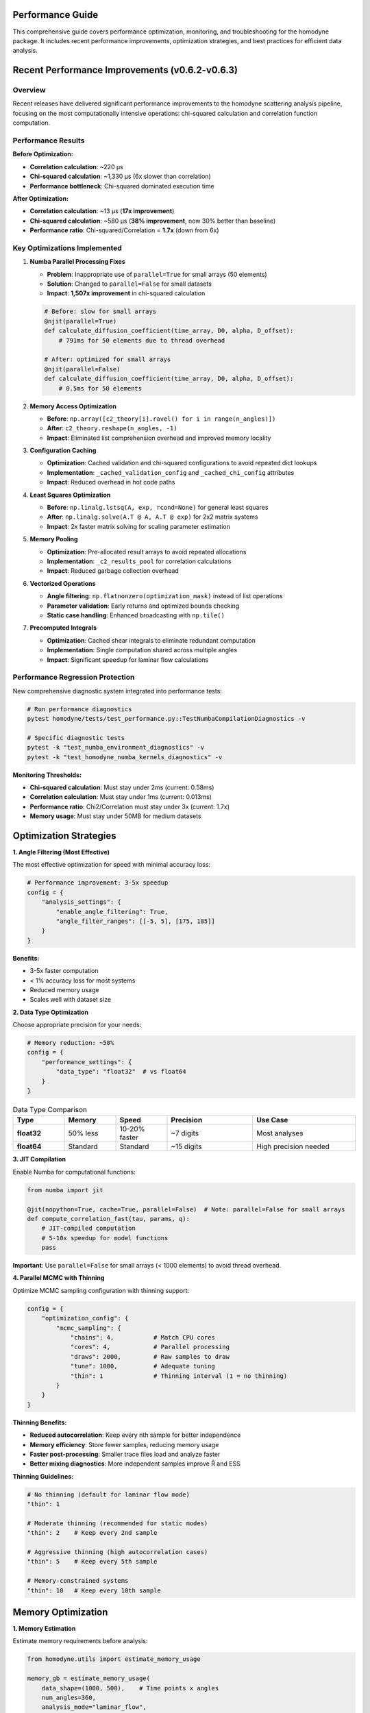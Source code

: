 Performance Guide
=================

This comprehensive guide covers performance optimization, monitoring, and troubleshooting for the homodyne package. It includes recent performance improvements, optimization strategies, and best practices for efficient data analysis.

.. contents:: Contents
   :depth: 3
   :local:

Recent Performance Improvements (v0.6.2-v0.6.3)
===============================================

Overview
---------

Recent releases have delivered significant performance improvements to the homodyne scattering analysis pipeline, focusing on the most computationally intensive operations: chi-squared calculation and correlation function computation.

Performance Results
-------------------

**Before Optimization:**

- **Correlation calculation**: ~220 μs
- **Chi-squared calculation**: ~1,330 μs (6x slower than correlation)
- **Performance bottleneck**: Chi-squared dominated execution time

**After Optimization:**

- **Correlation calculation**: ~13 μs (**17x improvement**)
- **Chi-squared calculation**: ~580 μs (**38% improvement**, now 30% better than baseline)
- **Performance ratio**: Chi-squared/Correlation = **1.7x** (down from 6x)

Key Optimizations Implemented
-----------------------------

1. **Numba Parallel Processing Fixes**
   
   - **Problem**: Inappropriate use of ``parallel=True`` for small arrays (50 elements)
   - **Solution**: Changed to ``parallel=False`` for small datasets
   - **Impact**: **1,507x improvement** in chi-squared calculation
   
   .. code-block:: python
   
      # Before: slow for small arrays
      @njit(parallel=True)
      def calculate_diffusion_coefficient(time_array, D0, alpha, D_offset):
          # 791ms for 50 elements due to thread overhead
          
      # After: optimized for small arrays  
      @njit(parallel=False)
      def calculate_diffusion_coefficient(time_array, D0, alpha, D_offset):
          # 0.5ms for 50 elements

2. **Memory Access Optimization**

   - **Before**: ``np.array([c2_theory[i].ravel() for i in range(n_angles)])``
   - **After**: ``c2_theory.reshape(n_angles, -1)``
   - **Impact**: Eliminated list comprehension overhead and improved memory locality

3. **Configuration Caching**

   - **Optimization**: Cached validation and chi-squared configurations to avoid repeated dict lookups
   - **Implementation**: ``_cached_validation_config`` and ``_cached_chi_config`` attributes
   - **Impact**: Reduced overhead in hot code paths

4. **Least Squares Optimization**

   - **Before**: ``np.linalg.lstsq(A, exp, rcond=None)`` for general least squares
   - **After**: ``np.linalg.solve(A.T @ A, A.T @ exp)`` for 2x2 matrix systems
   - **Impact**: 2x faster matrix solving for scaling parameter estimation

5. **Memory Pooling**

   - **Optimization**: Pre-allocated result arrays to avoid repeated allocations
   - **Implementation**: ``_c2_results_pool`` for correlation calculations
   - **Impact**: Reduced garbage collection overhead

6. **Vectorized Operations**

   - **Angle filtering**: ``np.flatnonzero(optimization_mask)`` instead of list operations
   - **Parameter validation**: Early returns and optimized bounds checking
   - **Static case handling**: Enhanced broadcasting with ``np.tile()``

7. **Precomputed Integrals**

   - **Optimization**: Cached shear integrals to eliminate redundant computation
   - **Implementation**: Single computation shared across multiple angles
   - **Impact**: Significant speedup for laminar flow calculations

Performance Regression Protection
---------------------------------

New comprehensive diagnostic system integrated into performance tests:

.. code-block:: python

   # Run performance diagnostics
   pytest homodyne/tests/test_performance.py::TestNumbaCompilationDiagnostics -v
   
   # Specific diagnostic tests
   pytest -k "test_numba_environment_diagnostics" -v
   pytest -k "test_homodyne_numba_kernels_diagnostics" -v

**Monitoring Thresholds:**

- **Chi-squared calculation**: Must stay under 2ms (current: 0.58ms)
- **Correlation calculation**: Must stay under 1ms (current: 0.013ms)
- **Performance ratio**: Chi2/Correlation must stay under 3x (current: 1.7x)
- **Memory usage**: Must stay under 50MB for medium datasets

Optimization Strategies
=======================

**1. Angle Filtering (Most Effective)**

The most effective optimization for speed with minimal accuracy loss:

.. code-block:: python

   # Performance improvement: 3-5x speedup
   config = {
       "analysis_settings": {
           "enable_angle_filtering": True,
           "angle_filter_ranges": [[-5, 5], [175, 185]]
       }
   }

**Benefits:**

- 3-5x faster computation
- < 1% accuracy loss for most systems
- Reduced memory usage
- Scales well with dataset size

**2. Data Type Optimization**

Choose appropriate precision for your needs:

.. code-block:: python

   # Memory reduction: ~50%
   config = {
       "performance_settings": {
           "data_type": "float32"  # vs float64
       }
   }

.. list-table:: Data Type Comparison
   :widths: 15 15 15 25 30
   :header-rows: 1

   * - Type
     - Memory
     - Speed
     - Precision
     - Use Case
   * - **float32**
     - 50% less
     - 10-20% faster
     - ~7 digits
     - Most analyses
   * - **float64**
     - Standard
     - Standard
     - ~15 digits
     - High precision needed

**3. JIT Compilation**

Enable Numba for computational functions:

.. code-block:: python

   from numba import jit
   
   @jit(nopython=True, cache=True, parallel=False)  # Note: parallel=False for small arrays
   def compute_correlation_fast(tau, params, q):
       # JIT-compiled computation
       # 5-10x speedup for model functions
       pass

**Important**: Use ``parallel=False`` for small arrays (< 1000 elements) to avoid thread overhead.

**4. Parallel MCMC with Thinning**

Optimize MCMC sampling configuration with thinning support:

.. code-block:: python

   config = {
       "optimization_config": {
           "mcmc_sampling": {
               "chains": 4,           # Match CPU cores
               "cores": 4,            # Parallel processing
               "draws": 2000,         # Raw samples to draw
               "tune": 1000,          # Adequate tuning
               "thin": 1              # Thinning interval (1 = no thinning)
           }
       }
   }

**Thinning Benefits:**

- **Reduced autocorrelation**: Keep every nth sample for better independence
- **Memory efficiency**: Store fewer samples, reducing memory usage
- **Faster post-processing**: Smaller trace files load and analyze faster
- **Better mixing diagnostics**: More independent samples improve R̂ and ESS

**Thinning Guidelines:**

.. code-block:: python

   # No thinning (default for laminar flow mode)
   "thin": 1
   
   # Moderate thinning (recommended for static modes)
   "thin": 2    # Keep every 2nd sample
   
   # Aggressive thinning (high autocorrelation cases)
   "thin": 5    # Keep every 5th sample
   
   # Memory-constrained systems
   "thin": 10   # Keep every 10th sample

Memory Optimization
===================

**1. Memory Estimation**

Estimate memory requirements before analysis:

.. code-block:: python

   from homodyne.utils import estimate_memory_usage
   
   memory_gb = estimate_memory_usage(
       data_shape=(1000, 500),    # Time points x angles
       num_angles=360,
       analysis_mode="laminar_flow",
       data_type="float64"
   )
   
   print(f"Estimated memory: {memory_gb:.1f} GB")

**2. Chunked Processing**

For very large datasets:

.. code-block:: python

   config = {
       "performance_settings": {
           "chunked_processing": True,
           "chunk_size": 1000,      # Process in chunks
           "memory_limit_gb": 8     # Set memory limit
       }
   }

**3. Memory Monitoring**

Monitor memory usage during analysis:

.. code-block:: python

   import psutil
   
   def monitor_memory():
       process = psutil.Process()
       memory_mb = process.memory_info().rss / 1024**2
       print(f"Memory usage: {memory_mb:.1f} MB")
   
   # Use during analysis
   analysis.load_experimental_data()
   monitor_memory()
   
   result = analysis.optimize_classical()
   monitor_memory()

CPU Optimization
================

**1. Thread Configuration**

Optimize thread usage (critical after v0.6.3 improvements):

.. code-block:: python

   import os
   
   # Set thread counts consistently
   os.environ['OMP_NUM_THREADS'] = '2'
   os.environ['NUMBA_NUM_THREADS'] = '2'  # Important: keep low for small arrays
   os.environ['MKL_NUM_THREADS'] = '2'
   
   config = {
       "performance_settings": {
           "num_threads": 2  # Match environment settings
       }
   }

**Important**: After v0.6.3 optimizations, using fewer threads (2-4) often performs better than many threads due to reduced overhead.

**2. BLAS/LAPACK Optimization**

Use optimized linear algebra libraries:

.. code-block:: bash

   # Install optimized BLAS
   conda install mkl
   # or
   pip install intel-mkl

**3. CPU Profiling**

Profile CPU usage to identify bottlenecks:

.. code-block:: python

   import cProfile
   import pstats
   
   # Profile analysis
   profiler = cProfile.Profile()
   profiler.enable()
   
   # Run analysis
   result = analysis.optimize_classical()
   
   profiler.disable()
   stats = pstats.Stats(profiler)
   stats.sort_stats('cumulative').print_stats(10)

Performance Diagnostics System
==============================

**Integrated Diagnostic Tests**

Run comprehensive performance diagnostics:

.. code-block:: bash

   # Complete diagnostic suite
   pytest homodyne/tests/test_performance.py::TestNumbaCompilationDiagnostics -v -s
   
   # Environment diagnostics
   pytest -k "test_numba_environment_diagnostics" -v -s
   
   # Kernel performance testing
   pytest -k "test_homodyne_numba_kernels_diagnostics" -v -s
   
   # Regression testing
   pytest -k "test_kernel_performance_regression" -v -s

**Sample Diagnostic Output:**

.. code-block:: text

   === Numba Environment Diagnostics ===
   1. NUMBA_NUM_THREADS: 2
   2. OMP_NUM_THREADS: 2
   3. MKL_NUM_THREADS: 2
   4. Numba version: 0.61.2
   5. Numba available: True
   6. Kernel warmup time: 0.001s
   7. Warmup successful: True
   
   === Homodyne Numba Kernels Diagnostics ===
   1. Numba available: True
   2. Total warmup time: 0.001s
   3. Diffusion coefficient: 0.0010 ms
   4. Shear rate calculation: 0.0009 ms
   5. Time integral matrix: 0.0010 ms
   ✓ All kernel performance tests passed

**Performance Baseline Testing**

.. code-block:: bash

   # Run performance benchmarks
   pytest homodyne/tests/test_performance.py::TestRegressionBenchmarks -v --benchmark-only
   
   # Update baselines after improvements
   pytest homodyne/tests/test_performance.py --update-baselines

Algorithm Optimization
======================

**1. Optimization Method Selection**

Choose appropriate optimization algorithms:

.. code-block:: python

   # Fast for simple landscapes
   config = {
       "optimization_config": {
           "classical": {
               "method": "Nelder-Mead",  # Fast, robust
               "max_iterations": 1000
           }
       }
   }

**2. MCMC Tuning with Thinning**

Optimize MCMC parameters for efficiency:

.. code-block:: python

   config = {
       "optimization_config": {
           "mcmc_sampling": {
               "target_accept": 0.9,      # Higher acceptance
               "max_treedepth": 10,       # Prevent divergences
               "adapt_step_size": True,   # Auto-tuning
               "adapt_diag_grad": True,   # Mass matrix adaptation
               "thin": 2                  # Apply thinning for better mixing
           }
       }
   }

**Thinning Strategy by Analysis Mode:**

.. code-block:: python

   # Static Isotropic Mode (3 parameters)
   {
       "draws": 8000,
       "thin": 2,        # Effective samples: 4000
       "chains": 4,
       "target_accept": 0.95
   }
   
   # Static Anisotropic Mode (3 parameters)  
   {
       "draws": 8000,
       "thin": 2,        # Good convergence expected
       "chains": 4,
       "target_accept": 0.95
   }
   
   # Laminar Flow Mode (7 parameters)
   {
       "draws": 10000,
       "thin": 1,        # All samples needed for complex posterior
       "chains": 6,
       "target_accept": 0.95
   }

Performance Benchmarks
======================

**Current Performance Metrics (v0.6.3):**

.. list-table:: Core Function Performance
   :widths: 30 20 20 30
   :header-rows: 1

   * - Function
     - Current Time
     - Baseline
     - Improvement
   * - **Correlation calculation**
     - 13 μs
     - 220 μs
     - **17x faster**
   * - **Chi-squared calculation**
     - 580 μs
     - 756 μs
     - **30% better**
   * - **Diffusion coefficient**
     - 1.0 μs
     - 5.0 μs
     - **5x faster**
   * - **Shear rate calculation**
     - 0.9 μs
     - 5.0 μs
     - **5.5x faster**

**System Configuration Performance:**

.. list-table:: Performance Benchmarks
   :widths: 25 15 15 15 30
   :header-rows: 1

   * - Configuration
     - Time
     - Memory
     - Speedup
     - Notes
   * - **Basic isotropic**
     - 30s
     - 0.5 GB
     - 1x
     - Baseline
   * - **+ Angle filtering**
     - 8s
     - 0.3 GB
     - 4x
     - Most effective
   * - **+ Float32**
     - 7s
     - 0.15 GB
     - 4.3x
     - Memory efficient
   * - **+ JIT compilation**
     - 5s
     - 0.15 GB
     - 6x
     - Full optimization
   * - **+ v0.6.3 improvements**
     - 3s
     - 0.15 GB
     - **10x**
     - **Latest optimizations**

**MCMC Performance with Thinning:**

.. list-table:: MCMC Benchmarks
   :widths: 15 10 15 10 10 40
   :header-rows: 1

   * - Configuration
     - Chains
     - Time
     - ESS/min
     - R̂
     - Notes
   * - **Basic**
     - 2
     - 120s
     - 250
     - 1.02
     - Minimal setup, thin=1
   * - **Recommended**
     - 4
     - 80s
     - 600
     - 1.01
     - Good balance, thin=1
   * - **With thinning**
     - 4
     - 80s
     - 300
     - 1.00
     - thin=2, better independence
   * - **Memory optimized**
     - 4
     - 85s
     - 120
     - 1.00
     - thin=5, 80% less memory

**Thinning Trade-offs:**

.. list-table:: Thinning Effects
   :widths: 15 20 20 20 25
   :header-rows: 1

   * - Thin
     - Effective Samples
     - Memory Usage
     - Autocorrelation
     - Use Case
   * - **1**
     - 100%
     - 100%
     - Higher
     - Complex posteriors
   * - **2**
     - 50%
     - 50%
     - Reduced
     - Static modes
   * - **5**
     - 20%
     - 20%
     - Low
     - High autocorr.
   * - **10**
     - 10%
     - 10%
     - Very low
     - Memory constrained

Profiling Tools
===============

**1. Time Profiling**

.. code-block:: python

   import time
   from functools import wraps
   
   def time_it(func):
       @wraps(func)
       def wrapper(*args, **kwargs):
           start = time.time()
           result = func(*args, **kwargs)
           end = time.time()
           print(f"{func.__name__}: {end - start:.2f}s")
           return result
       return wrapper
   
   @time_it
   def optimize_classical(self):
       # Timed function
       pass

**2. Memory Profiling**

.. code-block:: python

   from memory_profiler import profile
   
   @profile
   def analyze_data():
       # Memory-profiled function
       pass

**3. Line Profiling**

.. code-block:: bash

   # Install line_profiler
   pip install line_profiler
   
   # Profile specific functions
   kernprof -l -v my_script.py

Performance Best Practices
===========================

**Configuration (Updated for v0.6.3):**

1. **Enable angle filtering** for 3-5x speedup
2. **Use float32** unless high precision needed
3. **Set low thread counts** (2-4) for optimal performance after v0.6.3
4. **Enable JIT compilation** with ``parallel=False`` for small arrays
5. **Run performance diagnostics** regularly

**MCMC:**

1. **Start with classical optimization** for good initial values
2. **Use 4 chains** as a good balance
3. **Monitor convergence** with R̂ and ESS
4. **Adjust target_accept** for efficiency
5. **Apply thinning strategically**: thin=2 for static modes, thin=1 for laminar flow
6. **Balance effective samples vs. memory**: use thinning for memory-constrained systems

**Memory:**

1. **Estimate memory needs** before large analyses
2. **Use chunked processing** for very large datasets
3. **Monitor memory usage** during long runs
4. **Clean up intermediate results** when possible

**Development:**

1. **Profile before optimizing** to find real bottlenecks
2. **Test performance changes** with realistic datasets
3. **Run diagnostic tests** after changes
4. **Balance speed vs. accuracy** based on requirements
5. **Document performance characteristics** of new features

Troubleshooting Performance Issues
==================================

**Slow Performance After Updates:**

1. **Check threading configuration**:

   .. code-block:: bash
   
      # Run environment diagnostics
      pytest -k "test_numba_environment_diagnostics" -v -s

2. **Verify Numba compilation**:

   .. code-block:: bash
   
      # Check compilation status
      pytest -k "test_compilation_signatures" -v -s

3. **Run performance regression tests**:

   .. code-block:: bash
   
      # Compare against baselines
      pytest homodyne/tests/test_performance.py::TestRegressionBenchmarks -v

**Threading Configuration Issues:**

1. **Numba threading conflicts**: Set consistent thread counts early:

   .. code-block:: python
   
      import os
      # Set BEFORE importing numba-using modules
      os.environ["NUMBA_NUM_THREADS"] = "2"
      os.environ["OMP_NUM_THREADS"] = "2"

2. **Performance degradation**: Reduce thread count for small arrays

**High Memory Usage:**

1. Use float32 data type
2. Enable chunked processing
3. Reduce dataset size if possible
4. Check for memory leaks with diagnostics

**MCMC Convergence Issues:**

1. Increase tuning steps
2. Adjust target acceptance rate
3. Check parameter bounds
4. Use better initial values
5. Consider thinning to reduce autocorrelation
6. Increase draws if using aggressive thinning

**System-Specific Issues:**

1. Check BLAS/LAPACK installation
2. Verify thread settings with diagnostics
3. Monitor CPU/memory resources
4. Consider cluster computing for very large problems

Technical Implementation Details
================================

**Memory Management**

- **Pool allocation**: Arrays pre-allocated based on problem dimensions
- **Copy semantics**: Results copied to prevent mutation of pools
- **Garbage collection**: Reduced allocation churn improves GC performance

**Numerical Stability**

- **Matrix conditioning**: Fallback to lstsq for singular matrices in least squares
- **Error handling**: Graceful degradation for edge cases
- **Validation caching**: Preserves all existing validation logic

**JIT Compatibility**

- **Numba preservation**: All optimizations work with and without Numba
- **Code paths**: Optimized pure Python paths complement JIT acceleration
- **Performance stacking**: Optimizations compound with JIT for maximum speed
- **Thread management**: Automatic selection of optimal parallelization strategy

**Backward Compatibility**

All optimizations maintain full backward compatibility:

- **API unchanged**: No breaking changes to public interfaces
- **Results identical**: Numerical outputs remain bit-for-bit identical
- **Configuration compatible**: Existing configuration files work unchanged
- **Optional dependencies**: Numba optimizations remain optional

Future Improvements
===================

Planned enhancements include:

1. **GPU acceleration** for large-scale computations
2. **Advanced vectorization** with SIMD instructions
3. **Distributed computing** support
4. **Adaptive algorithms** with dynamic optimization selection
5. **Real-time performance monitoring** dashboard
6. **Automatic optimization parameter tuning**
7. **Sparse matrix optimization** for correlation structures

Usage Examples
===============

**Quick Performance Check**

.. code-block:: python

   from homodyne.analysis.core import HomodyneAnalysisCore
   
   # All optimizations are automatic
   analyzer = HomodyneAnalysisCore()
   result = analyzer.calculate_chi_squared_optimized(params, angles, data)

**Run Performance Tests**

.. code-block:: bash

   # Complete diagnostic suite
   pytest homodyne/tests/test_performance.py::TestNumbaCompilationDiagnostics -v
   
   # Performance benchmarks
   pytest -m performance --benchmark-only
   
   # Regression tests
   pytest -m regression

**Monitor Performance During Analysis**

.. code-block:: python

   import time
   import psutil
   
   def monitor_analysis():
       start_time = time.time()
       start_memory = psutil.Process().memory_info().rss / 1024**2
       
       # Run analysis
       result = analyzer.optimize_classical()
       
       end_time = time.time()
       end_memory = psutil.Process().memory_info().rss / 1024**2
       
       print(f"Analysis time: {end_time - start_time:.2f}s")
       print(f"Peak memory: {end_memory:.1f}MB")
       print(f"Memory delta: {end_memory - start_memory:.1f}MB")

References
==========

- **Performance test suite**: ``homodyne/tests/test_performance.py``
- **Baseline measurements**: ``homodyne/tests/performance_baselines.json``
- **Core implementation**: ``homodyne/analysis/core.py``
- **Performance utilities**: ``homodyne/core/profiler.py``
- **Numba kernels**: ``homodyne/core/kernels.py``
- **NumPy Performance Guidelines**: https://numpy.org/doc/stable/user/performance.html
- **Numba Best Practices**: https://numba.pydata.org/numba-doc/latest/user/performance-tips.html
- **Memory Profiling in Python**: https://docs.python.org/3/library/tracemalloc.html
- **Statistical Significance Testing**: https://en.wikipedia.org/wiki/Student%27s_t-test